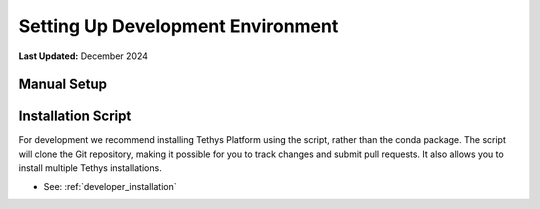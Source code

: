 .. _setup_dev_environment:

**********************************
Setting Up Development Environment
**********************************

**Last Updated:** December 2024


Manual Setup
============



Installation Script
===================

For development we recommend installing Tethys Platform using the script, rather than the conda package. The script will clone the Git repository, making it possible for you to track changes and submit pull requests. It also allows you to install multiple Tethys installations.

* See: :ref:`developer_installation`